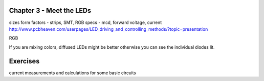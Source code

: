Chapter 3 - Meet the LEDs
-----------------------------------

sizes
form factors - strips, SMT, 
RGB
specs - mcd, forward voltage, current
http://www.pcbheaven.com/userpages/LED_driving_and_controlling_methods/?topic=presentation

RGB

If you are mixing colors, diffused LEDs might be better otherwise you can see the individual diodes lit.

Exercises
-------------

current measurements and calculations for some basic circuits


